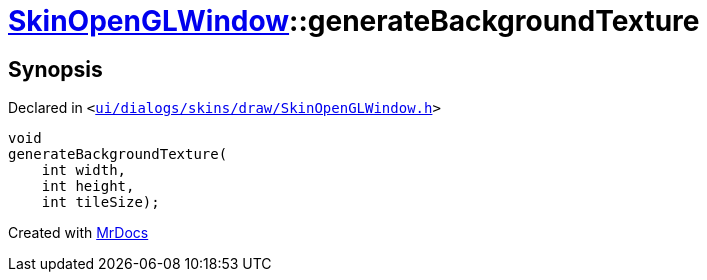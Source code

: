 [#SkinOpenGLWindow-generateBackgroundTexture]
= xref:SkinOpenGLWindow.adoc[SkinOpenGLWindow]::generateBackgroundTexture
:relfileprefix: ../
:mrdocs:


== Synopsis

Declared in `&lt;https://github.com/PrismLauncher/PrismLauncher/blob/develop/launcher/ui/dialogs/skins/draw/SkinOpenGLWindow.h#L59[ui&sol;dialogs&sol;skins&sol;draw&sol;SkinOpenGLWindow&period;h]&gt;`

[source,cpp,subs="verbatim,replacements,macros,-callouts"]
----
void
generateBackgroundTexture(
    int width,
    int height,
    int tileSize);
----



[.small]#Created with https://www.mrdocs.com[MrDocs]#
